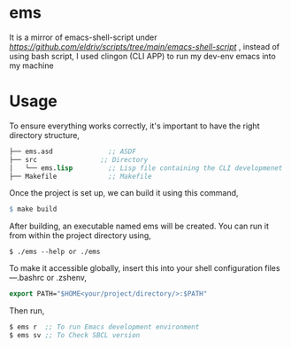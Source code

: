 * ems 

It is a mirror of emacs-shell-script under [[shell-scripts][https://github.com/eldriv/scripts/tree/main/emacs-shell-script]] , instead of using bash script, I used clingon (CLI APP) to run my dev-env emacs into my machine

* Usage

To ensure everything works correctly, it's important to have the right directory structure,
#+begin_src lisp
├── ems.asd              ;; ASDF
├── src                ;; Directory
│   └── ems.lisp         ;; Lisp file containing the CLI developmenet
├── Makefile             ;; Makefile
#+end_src
Once the project is set up, we can build it using this command,
#+begin_src makefile
$ make build
#+end_src
After building, an executable named ems will be created. You can run it from within the project directory using,
#+begin_src
$ ./ems --help or ./ems
#+end_src
To make it accessible globally, insert this into your shell configuration files—.bashrc or .zshenv,
#+begin_src lisp
export PATH="$HOME<your/project/directory/>:$PATH"
#+end_Src
Then run,
#+begin_Src lisp
$ ems r  ;; To run Emacs development environment
$ ems sv ;; To Check SBCL version
#+end_Src
